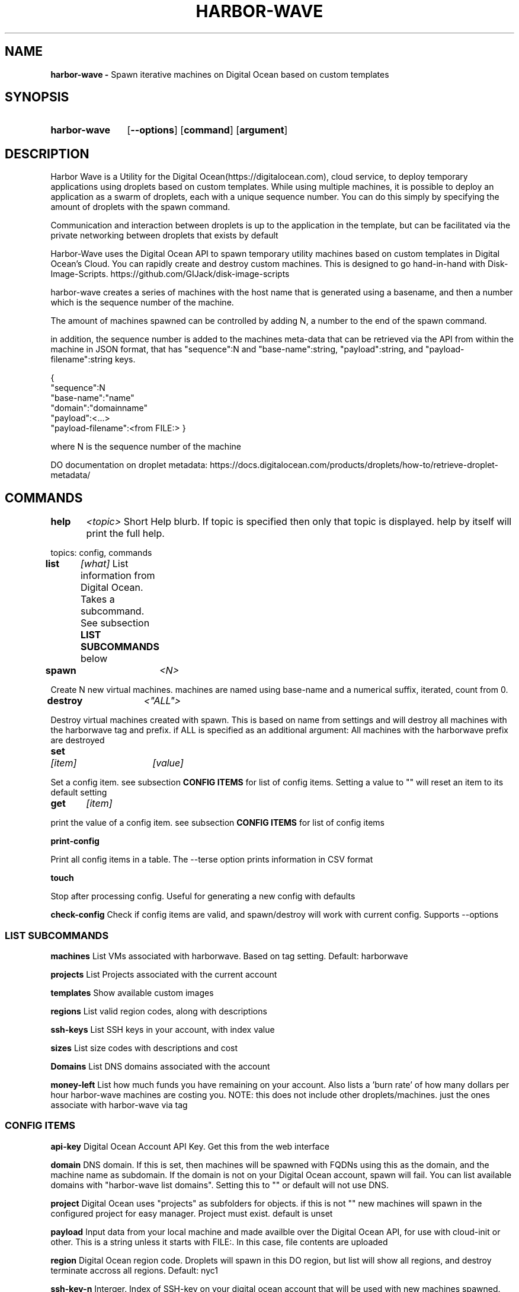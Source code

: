 .TH HARBOR-WAVE 1
.SH NAME
.B harbor-wave \-
Spawn iterative machines on Digital Ocean based on custom templates

.SH SYNOPSIS
.SY harbor-wave
.OP --options
.OP command
.OP argument
.YS

.SH DESCRIPTION
Harbor Wave is a Utility for the Digital Ocean(https://digitalocean.com), cloud
service, to deploy temporary applications using droplets based on custom
templates. While using multiple machines, it is possible to deploy an
application as a swarm of droplets, each with a unique sequence number. You can
do this simply by specifying the amount of droplets with the spawn command.

Communication and interaction between droplets is up to the application in
the template, but can be facilitated via the private networking between droplets
that exists by default

Harbor-Wave uses the Digital Ocean API to spawn temporary utility machines based
on custom templates in Digital Ocean's Cloud. You can rapidly create and destroy
custom machines. This is designed to go hand-in-hand with Disk-Image-Scripts.
https://github.com/GIJack/disk-image-scripts

harbor-wave creates a series of machines with the host name that is generated
using a basename, and then a number which is the sequence number of the machine.

The amount of machines spawned can be controlled by adding N, a number to the
end of the spawn command.

in addition, the sequence number is added to the machines meta-data that can
be retrieved via the API from within the machine in JSON format, that has
"sequence":N and "base-name":string, "payload":string, and
"payload-filename":string keys.

{
    "sequence":N
    "base-name":"name"
    "domain":"domainname"
    "payload":<...>
    "payload-filename":<from FILE:>
}

where N is the sequence number of the machine

DO documentation on droplet metadata: https://docs.digitalocean.com/products/droplets/how-to/retrieve-droplet-metadata/

.SH COMMANDS

.BR help \t \fr\fI<topic>\fR
\tShort Help blurb. If topic is specified then only that topic is displayed.
help by itself will print the full help.

topics: config, commands

.BR list \t \fR\fI[what]\fR
\tList information from Digital Ocean. Takes a subcommand. See subsection \fB LIST SUBCOMMANDS\fR below

.BR spawn \t \fR\fI<N>\fR

Create N new virtual machines. machines are named using base-name and a
numerical suffix, iterated, count from 0.

.BR destroy \t \fR\fI<"ALL">\fR

Destroy virtual machines created with spawn. This is based on name from settings
and will destroy all machines with the harborwave tag and prefix. if ALL is
specified as an additional argument: All machines with the harborwave prefix are
destroyed

.BR set \t \fR\fI[item]\fR \t \fI[value]\fR

Set a config item. see subsection \fBCONFIG ITEMS\fR for list of config items.
Setting a value to "" will reset an item to its default setting

.BR get \t \fR\fI[item]\fR

print the value of a config item. see subsection \fBCONFIG ITEMS\fR for list of config items

.BR print-config

Print all config items in a table. The --terse option prints information in CSV format

.BR touch

Stop after processing config. Useful for generating a new config with defaults

.BR check-config
Check if config items are valid, and spawn/destroy will work with current
config. Supports --options

.SS LIST SUBCOMMANDS

.BR machines
\t List VMs associated with harborwave. Based on tag setting.  Default: harborwave

.BR projects
\t List Projects associated with the current account

.BR templates
\t Show available custom images

.BR regions
\t List valid region codes, along with descriptions

.BR ssh-keys
\t List SSH keys in your account, with index value

.BR sizes
\t List size codes with descriptions and cost

.BR Domains
\t List DNS domains associated with the account

.BR money-left
\t List how much funds you have remaining on your account. Also lists a 'burn rate'
of how many dollars per hour harbor-wave machines are costing you. NOTE: this
does not include other droplets/machines. just the ones associate with harbor-wave
via tag

.SS CONFIG ITEMS

.BR api-key
\t Digital Ocean Account API Key. Get this from the web interface

.BR domain
\t DNS domain. If this is set, then machines will be spawned with FQDNs using
this as the domain, and the machine name as subdomain. If the domain is not on
your Digital Ocean account, spawn will fail. You can list available domains
with "harbor-wave list domains". Setting this to "" or default will not use DNS.

.BR project
\t Digital Ocean uses "projects" as subfolders for objects. if this is not ""
new machines will spawn in the configured project for easy manager. Project must
exist. default is unset

.BR payload
\t Input data from your local machine and made availble over the
Digital Ocean API, for use with cloud-init or other. This is a string unless it
starts with FILE:. In this case, file contents are uploaded

.BR region
\t Digital Ocean region code. Droplets will spawn in this DO region, but list
will show all regions, and destroy terminate accross all regions.
Default: nyc1

.BR ssh-key-n
\t Interger. Index of SSH-key on your digital ocean account that will be used with
new machines spawned. see list-ssh keys for available options

.BR tag
\t Droplet tag used to identify harborwave machines
. spawn will make droplets with this tag, and list and destroy will only match
droplets with this tag.  Default: harborwave

.BR base-name
\t Basename for VMs created with spawn and
destroyed with destroy. Indivual machines are named base-name + N. destroy
matches against machines that have the correct tag and start with base-name.

.BR size
\t Size code for new droplets. see list sizes.

.BR template
\t ID of template for creating new machines with spawn. see list templates for
valid entries

.BR wait
\t True or False. Wait for IP addresses before exiting and print them. If you
use a domain, then harbor-wave always waits as it needs an IP before setting DNS

.SH OPTIONS
NOTE: options on the command line will override the config generated by set.
configuration override options are lower case. everything else is upper case

.BR "-?, --help"
\t Help Message

.BR "-T, --terse"
list and print-config commands uses CSV format for output. Does nothing for all other commands.

.SS CONFIG OVERRIDE OPTIONS
.BR "-a, --api-key" \fR \t API_KEY
\t Digitial Ocean API key to use

.BR "-d, --domain" \fR \t DOMAIN
\t Machines spawned will use FQDNs with this domain. Must be present on the DO
account, or spawn will fail. Set to "" or default to not use DNS.

.BR "-g, --tag" \fR \t TAG
\t Digital Ocean tag to use on VMs so harbor-wave can identify its VMs.

.BR "-p, --project" \fR \t PROJECT
\t Digital Ocean Project for new machines

.BR "-k, --ssh-key-n" \fR \t SSH_KEY_N
\t Interger: index of the SSH-key to use on the created hosts. Default: 0

.BR "-n, --base-name" \fR \t VM_BASE_NAME
\t Base-name for spawn'ing new VMs.

.BR "-r, --region" \fR \t REGION
\t Digital Ocean four character region code. Where new machines are spawned.

.BR "-s, --size" \fR \t VM_SIZE
\t Digital Ocean size code for new machines

.BR "-t, --template" \fR \t TEMPLATE_ID
\t ID of custom template that gets used to make new machines.


.SH FILES

\fI ~/.config/harbor-wave/harbor-wave.cfg \fR
\t Main config file. Stores keys from set in JSON.

\fI ~/.config/harbor-wave/api_key \fR
API-Key file. Plain text, contains the 64 character hexdecimal Digital Ocean
management Key. this is automaticly generated with set api-key. By default it
has restrictive permissions to prevent others from reading.

.SH SEE ALSO
.I gen_cloud_template(1)
